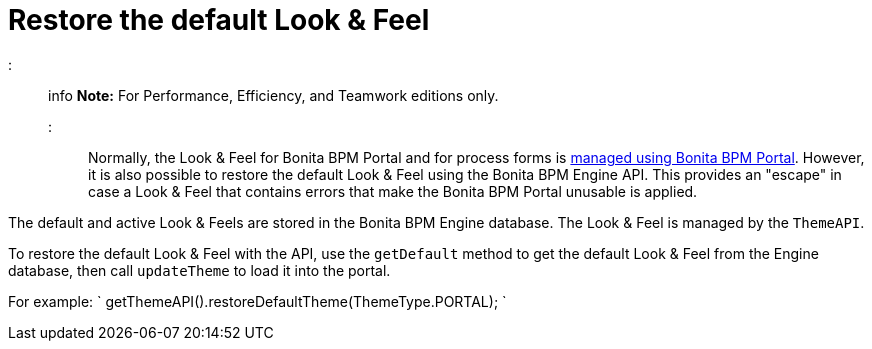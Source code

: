 = Restore the default Look & Feel

::: info
*Note:* For Performance, Efficiency, and Teamwork editions only.
:::

Normally, the Look & Feel for Bonita BPM Portal and for process forms is xref:managing-look-feel.adoc[managed using Bonita BPM Portal]. However, it is also possible to restore the default Look & Feel using the Bonita BPM Engine API.
This provides an "escape" in case a Look & Feel that contains errors that make the Bonita BPM Portal unusable is applied.

The default and active Look & Feels are stored in the Bonita BPM Engine database. The Look & Feel is managed by the `ThemeAPI`.

To restore the default Look & Feel with the API, use the `getDefault` method to get the default Look & Feel from the Engine database,
then call `updateTheme` to load it into the portal.

For example:
`
getThemeAPI().restoreDefaultTheme(ThemeType.PORTAL);
`
